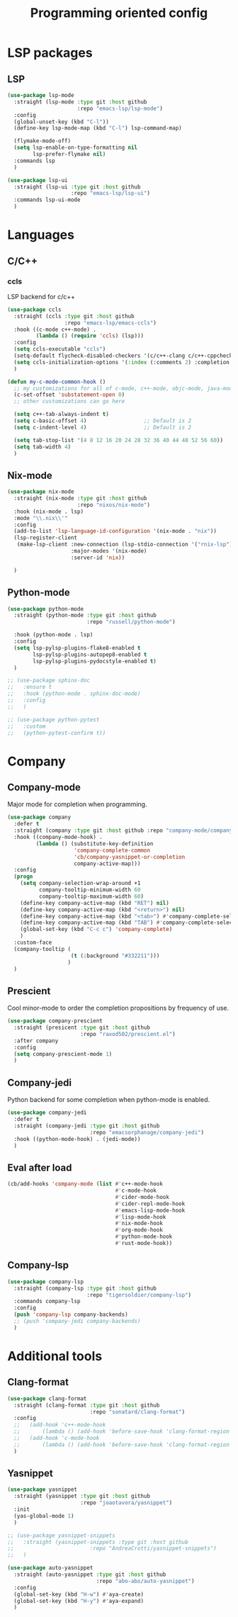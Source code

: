 #+TITLE: Programming oriented config

* LSP packages
** LSP
#+begin_src emacs-lisp
(use-package lsp-mode
  :straight (lsp-mode :type git :host github
                      :repo "emacs-lsp/lsp-mode")
  :config
  (global-unset-key (kbd "C-l"))
  (define-key lsp-mode-map (kbd "C-l") lsp-command-map)

  (flymake-mode-off)
  (setq lsp-enable-on-type-formatting nil
        lsp-prefer-flymake nil)
  :commands lsp
  )

(use-package lsp-ui
  :straight (lsp-ui :type git :host github
                    :repo "emacs-lsp/lsp-ui")
  :commands lsp-ui-mode
  )
#+end_src
* Languages
** C/C++
*** ccls
LSP backend for c/c++
#+begin_src emacs-lisp
(use-package ccls
  :straight (ccls :type git :host github
                  :repo "emacs-lsp/emacs-ccls")
  :hook ((c-mode c++-mode) .
         (lambda () (require 'ccls) (lsp)))
  :config
  (setq ccls-executable "ccls")
  (setq-default flycheck-disabled-checkers '(c/c++-clang c/c++-cppcheck c/c++-gcc))
  (setq ccls-initialization-options '(:index (:comments 2) :completion (:detailedLabel t)))
  )

(defun my-c-mode-common-hook ()
  ;; my customizations for all of c-mode, c++-mode, objc-mode, java-mode
  (c-set-offset 'substatement-open 0)
  ;; other customizations can go here

  (setq c++-tab-always-indent t)
  (setq c-basic-offset 4)                  ;; Default is 2
  (setq c-indent-level 4)                  ;; Default is 2

  (setq tab-stop-list '(4 8 12 16 20 24 28 32 36 40 44 48 52 56 60))
  (setq tab-width 4)
  )

#+end_src

** Nix-mode
#+begin_src emacs-lisp
(use-package nix-mode
  :straight (nix-mode :type git :host github
                      :repo "nixos/nix-mode")
  :hook (nix-mode . lsp)
  :mode "\\.nix\\'"
  :config
  (add-to-list 'lsp-language-id-configuration '(nix-mode . "nix"))
  (lsp-register-client
   (make-lsp-client :new-connection (lsp-stdio-connection '("rnix-lsp"))
                    :major-modes '(nix-mode)
                    :server-id 'nix))

  )
#+end_src

** Python-mode
#+BEGIN_SRC emacs-lisp
(use-package python-mode
  :straight (python-mode :type git :host github
                         :repo "russell/python-mode")

  :hook (python-mode . lsp)
  :config
  (setq lsp-pylsp-plugins-flake8-enabled t
        lsp-pylsp-plugins-autopep8-enabled t
        lsp-pylsp-plugins-pydocstyle-enabled t)
  )

;; (use-package sphinx-doc
;;   :ensure t
;;   :hook (python-mode . sphinx-doc-mode)
;;   :config
;;   )

;; (use-package python-pytest
;;   :custom
;;   (python-pytest-confirm t))
#+END_SRC

* Company
** Company-mode
Major mode for completion when programming.
#+BEGIN_SRC emacs-lisp
(use-package company
  :defer t
  :straight (company :type git :host github :repo "company-mode/company-mode")
  :hook ((company-mode-hook) .
         (lambda () (substitute-key-definition
                     'company-complete-common
                     'cb/company-yasnippet-or-completion
                     company-active-map)))
  :config
  (progn
    (setq company-selection-wrap-around +1
          company-tooltip-minimum-width 60
          company-tooltip-maximum-width 60)
    (define-key company-active-map (kbd "RET") nil)
    (define-key company-active-map (kbd "<return>") nil)
    (define-key company-active-map (kbd "<tab>") #'company-complete-selection)
    (define-key company-active-map (kbd "TAB") #'company-complete-selection)
    (global-set-key (kbd "C-c c") 'company-complete)
    )
  :custom-face
  (company-tooltip (
                    (t (:background "#332211")))
                   )
  )
#+END_SRC
** Prescient
Cool minor-mode to order the completion propositions by frequency of use. 
#+BEGIN_SRC emacs-lisp
(use-package company-prescient
  :straight (presicent :type git :host github
                       :repo "raxod502/prescient.el")
  :after company
  :config
  (setq company-prescient-mode 1)
  )
#+END_SRC
** Company-jedi
Python backend for some completion when python-mode is enabled.
#+BEGIN_SRC emacs-lisp
(use-package company-jedi
  :defer t
  :straight (company-jedi :type git :host github
                          :repo "emacsorphanage/company-jedi")
  :hook ((python-mode-hook) . (jedi-mode))
  )
#+END_SRC
** Eval after load
#+BEGIN_SRC emacs-lisp
(cb/add-hooks 'company-mode (list #'c++-mode-hook
                                  #'c-mode-hook
                                  #'cider-mode-hook
                                  #'cider-repl-mode-hook
                                  #'emacs-lisp-mode-hook
                                  #'lisp-mode-hook
                                  #'nix-mode-hook
                                  #'org-mode-hook
                                  #'python-mode-hook
                                  #'rust-mode-hook))
#+END_SRC

** Company-lsp
#+begin_src emacs-lisp
(use-package company-lsp
  :straight (company-lsp :type git :host github
                         :repo "tigersoldier/company-lsp")
  :commands company-lsp
  :config
  (push 'company-lsp company-backends)
  ;; (push 'company-jedi company-backends)
  )
#+end_src

* Additional tools
** Clang-format
#+BEGIN_SRC emacs-lisp
(use-package clang-format
  :straight (clang-format :type git :host github
                          :repo "sonatard/clang-format")
  :config
  ;;   (add-hook 'c++-mode-hook
  ;;       (lambda () (add-hook 'before-save-hook 'clang-format-region nil 'local)))
  ;;   (add-hook 'c-mode-hook
  ;;       (lambda () (add-hook 'before-save-hook 'clang-format-region nil 'local)))
  )
#+END_SRC

** Yasnippet
#+begin_src emacs-lisp
(use-package yasnippet
  :straight (yasnippet :type git :host github
                       :repo "joaotavora/yasnippet")
  :init
  (yas-global-mode 1)
  )

;; (use-package yasnippet-snippets
;;   :straight (yasnippet-snippets :type git :host github
;;                        :repo "AndreaCrotti/yasnippet-snippets")
;;   )

(use-package auto-yasnippet
  :straight (auto-yasnippet :type git :host github
                            :repo "abo-abo/auto-yasnippet")
  :config
  (global-set-key (kbd "H-w") #'aya-create)
  (global-set-key (kbd "H-y") #'aya-expand)
  )
#+end_src
